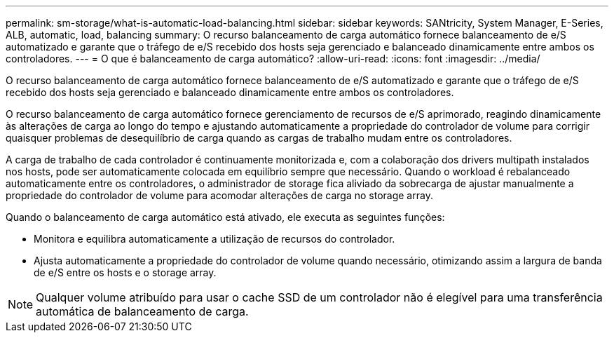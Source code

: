 ---
permalink: sm-storage/what-is-automatic-load-balancing.html 
sidebar: sidebar 
keywords: SANtricity, System Manager, E-Series, ALB, automatic, load, balancing 
summary: O recurso balanceamento de carga automático fornece balanceamento de e/S automatizado e garante que o tráfego de e/S recebido dos hosts seja gerenciado e balanceado dinamicamente entre ambos os controladores. 
---
= O que é balanceamento de carga automático?
:allow-uri-read: 
:icons: font
:imagesdir: ../media/


[role="lead"]
O recurso balanceamento de carga automático fornece balanceamento de e/S automatizado e garante que o tráfego de e/S recebido dos hosts seja gerenciado e balanceado dinamicamente entre ambos os controladores.

O recurso balanceamento de carga automático fornece gerenciamento de recursos de e/S aprimorado, reagindo dinamicamente às alterações de carga ao longo do tempo e ajustando automaticamente a propriedade do controlador de volume para corrigir quaisquer problemas de desequilíbrio de carga quando as cargas de trabalho mudam entre os controladores.

A carga de trabalho de cada controlador é continuamente monitorizada e, com a colaboração dos drivers multipath instalados nos hosts, pode ser automaticamente colocada em equilíbrio sempre que necessário. Quando o workload é rebalanceado automaticamente entre os controladores, o administrador de storage fica aliviado da sobrecarga de ajustar manualmente a propriedade do controlador de volume para acomodar alterações de carga no storage array.

Quando o balanceamento de carga automático está ativado, ele executa as seguintes funções:

* Monitora e equilibra automaticamente a utilização de recursos do controlador.
* Ajusta automaticamente a propriedade do controlador de volume quando necessário, otimizando assim a largura de banda de e/S entre os hosts e o storage array.


[NOTE]
====
Qualquer volume atribuído para usar o cache SSD de um controlador não é elegível para uma transferência automática de balanceamento de carga.

====